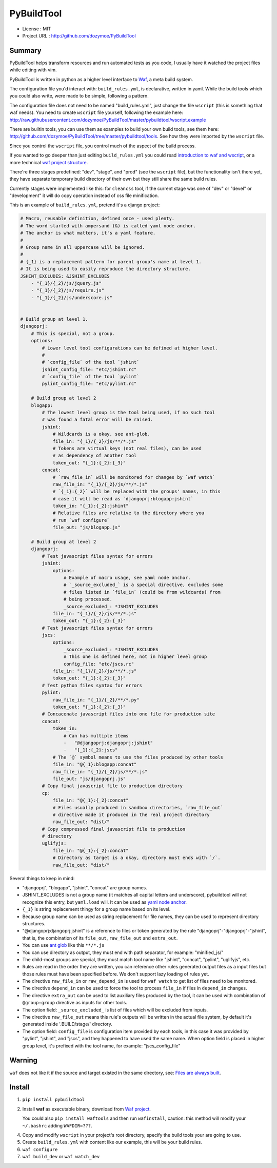 PyBuildTool
===========

* License      : MIT
* Project URL  : http://github.com/dozymoe/PyBuildTool


Summary
-------

PyBuildTool helps transform resources and run automated tests as you code, I
usually have it watched the project files while editing with vim.

PyBuildTool is written in python as a higher level interface to `Waf
<http://waf.io>`_, a meta build system.

The configuration file you'd interact with: ``build_rules.yml``, is declarative,
written in yaml. While the build tools which you could also write, were made to
be simple, following a pattern.

The configuration file does not need to be named "build_rules.yml", just change
the file ``wscript`` (this is something that waf needs). You need to create
``wscript`` file yourself, following the example here:
http://raw.githubusercontent.com/dozymoe/PyBuildTool/master/pybuildtool/wscript.example

There are builtin tools, you can use them as examples to build your own build
tools, see them here: http://github.com/dozymoe/PyBuildTool/tree/master/pybuildtool/tools.
See how they were imported by the ``wscript`` file.

Since you control the ``wscript`` file, you control much of the aspect of the
build process.

If you wanted to go deeper than just editing ``build_rules.yml`` you could read
`introduction to waf and wscript <http://waf.io/apidocs/tutorial.html>`_, or
a more technical `waf project structure <http://waf.io/book/#_basic_project_structure>`_.

There're three stages predefined: "dev", "stage", and "prod" (see the
``wscript`` file), but the functionality isn't there yet, they have separate
temporary build directory of their own but they still share the same build
rules.

Currently stages were implemented like this: for ``cleancss`` tool, if the
current stage was one of "dev" or "devel" or "development" it will do copy
operation instead of css file minification.

This is an example of ``build_rules.yml``, pretend it's a django project:

.. code:: yaml

    # Macro, reusable definition, defined once - used plenty.
    # The word started with ampersand (&) is called yaml node anchor.
    # The anchor is what matters, it's a yaml feature.
    #
    # Group name in all uppercase will be ignored.
    #
    # {_1} is a replacement pattern for parent group's name at level 1.
    # It is being used to easily reproduce the directory structure.
    JSHINT_EXCLUDES: &JSHINT_EXCLUDES
        - "{_1}/{_2}/js/jquery.js"
        - "{_1}/{_2}/js/require.js"
        - "{_1}/{_2}/js/underscore.js"


    # Build group at level 1.
    djangoprj:
        # This is special, not a group.
        options:
            # Lower level tool configurations can be defined at higher level.
            #
            # `config_file` of the tool `jshint`
            jshint_config_file: "etc/jshint.rc"
            # `config_file` of the tool `pylint`
            pylint_config_file: "etc/pylint.rc"

        # Build group at level 2
        blogapp:
            # The lowest level group is the tool being used, if no such tool
            # was found a fatal error will be raised.
            jshint:
                # Wildcards is a okay, see ant-glob.
                file_in: "{_1}/{_2}/js/**/*.js"
                # Tokens are virtual keys (not real files), can be used
                # as dependency of another tool
                token_out: "{_1}:{_2}:{_3}"
            concat:
                # `raw_file_in` will be monitored for changes by `waf watch`
                raw_file_in: "{_1}/{_2}/js/**/*.js"
                # `{_1}:{_2}` will be replaced with the groups' names, in this
                # case it will be read as `djangoprj:blogapp:jshint`
                token_in: "{_1}:{_2}:jshint"
                # Relative files are relative to the directory where you
                # run `waf configure`
                file_out: "js/blogapp.js"

        # Build group at level 2
        djangoprj:
            # Test javascript files syntax for errors
            jshint:
                options:
                    # Example of macro usage, see yaml node anchor.
                    # `_source_excluded_` is a special directive, excludes some
                    # files listed in `file_in` (could be from wildcards) from
                    # being processed.
                    _source_excluded_: *JSHINT_EXCLUDES
                file_in: "{_1}/{_2}/js/**/*.js"
                token_out: "{_1}:{_2}:{_3}"
            # Test javascript files syntax for errors
            jscs:
                options:
                    _source_excluded_: *JSHINT_EXCLUDES
                    # This one is defined here, not in higher level group
                    config_file: "etc/jscs.rc"
                file_in: "{_1}/{_2}/js/**/*.js"
                token_out: "{_1}:{_2}:{_3}"
            # Test python files syntax for errors
            pylint:
                raw_file_in: "{_1}/{_2}/**/*.py"
                token_out: "{_1}:{_2}:{_3}"
            # Concacenate javascript files into one file for production site
            concat:
                token_in:
                    # Can has multiple items
                    -   "@djangoprj:djangoprj:jshint"
                    -   "{_1}:{_2}:jscs"
                # The `@` symbol means to use the files produced by other tools
                file_in: "@{_1}:blogapp:concat"
                raw_file_in: "{_1}/{_2}/js/**/*.js"
                file_out: "js/djangoprj.js"
            # Copy final javascript file to production directory
            cp:
                file_in: "@{_1}:{_2}:concat"
                # Files usually produced in sandbox directories, `raw_file_out`
                # directive made it produced in the real project directory
                raw_file_out: "dist/"
            # Copy compressed final javascript file to production
            # directory
            uglifyjs:
                file_in: "@{_1}:{_2}:concat"
                # Directory as target is a okay, directory must ends with `/`.
                raw_file_out: "dist/"


Several things to keep in mind:

-   "djangoprj", "blogapp", "jshint", "concat" are group names.

-   JSHINT_EXCLUDES is not a group name (it matches all capital letters and
    underscore), pybuildtool will not recognize this entry, but ``yaml.load``
    will.
    It can be used as `yaml node anchor`_.

-   ``{_1}`` is string replacement thingy for a group name based on its level.

-   Because group name can be used as string replacement for file
    names, they can be used to represent directory structures.

-   "@djangoprj:djangoprj:jshint" is a reference to files or token
    generated by the rule "djangoprj"-"djangoprj"-"jshint", that is,
    the combination of its ``file_out``, ``raw_file_out`` and ``extra_out``.

-   You can use `ant glob`_ like this ``**/*.js``

-   You can use directory as output, they must end with path separator, for
    example: "minified_js/"

-   The child-most groups are special, they must match tool name like "jshint",
    "concat", "pylint", "uglifyjs", etc.

-   Rules are read in the order they are written, you can reference other rules
    generated output files as a input files but those rules must have been
    specified before.
    We don't support lazy loading of rules yet.

-   The directive ``raw_file_in`` or ``raw_depend_in`` is used for ``waf watch``
    to get list of files need to be monitored.

-   The directive ``depend_in`` can be used to force the tool to process
    ``file_in`` if files in ``depend_in`` changes.

-   The directive ``extra_out`` can be used to list auxiliary files produced by
    the tool, it can be used with combination of ``@group:group`` directive as
    inputs for other tools.

-   The option field: ``_source_excluded_`` is list of files which will be
    excluded from inputs.

-   The directive ``raw_file_out`` means this rule's outputs will be
    written in the actual file system, by default it's generated inside
    '.BUILD/stage/' directory.

-   The option field: ``config_file`` is configuration item provided by each
    tools, in this case it was provided by "pylint", "jshint", and "jscs", and
    they happened to have used the same name.  
    When option field is placed in higher group level, it's prefixed with the
    tool name, for example: "jscs_config_file"


Warning
-------

``waf`` does not like it if the source and target existed in the same directory,
see: `Files are always built`_.


Install
-------

1.   ``pip install pybuildtool``


#.   Install **waf** as executable binary, download from `Waf project
     <http://waf.io>`_.

     You could also ``pip install waftools`` and then run ``wafinstall``,
     caution: this method will modify your ``~/.bashrc`` adding ``WAFDIR=???``.

4.   Copy and modify ``wscript`` in your project's root directory, specify the
     build tools your are going to use.

5.   Create ``build_rules.yml`` with content like our example, this will be
     your build rules.

6.   ``waf configure``

7.   ``waf build_dev`` or ``waf watch_dev``


.. _ant glob: http://ant.apache.org/manual/dirtasks.html
.. _yaml node anchor: http://yaml.org/spec/1.2/spec.html#id2785586
.. _Files are always built: https://code.google.com/p/waf/wiki/FAQ#The_same_files_are_always_built
